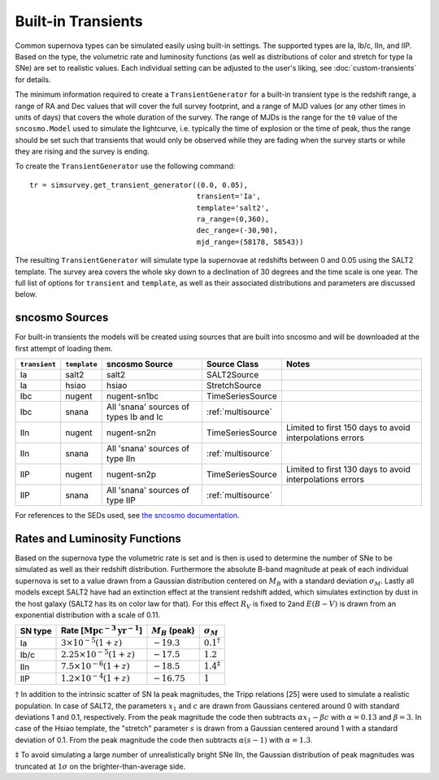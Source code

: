 *******************
Built-in Transients
*******************

Common supernova types can be simulated easily using built-in
settings.  The supported types are Ia, Ib/c, IIn, and IIP. Based on
the type, the volumetric rate and luminosity functions (as well as
distributions of color and stretch for type Ia SNe) are set to
realistic values. Each individual setting can be adjusted to the
user's liking, see :doc:`custom-transients` for details.

The minimum information required to create a ``TransientGenerator``
for a built-in transient type is the redshift range, a range of RA and
Dec values that will cover the full survey footprint, and a range of
MJD values (or any other times in units of days) that covers the whole
duration of the survey. The range of MJDs is the range for the ``t0``
value of the ``sncosmo.Model`` used to simulate the lightcurve,
i.e. typically the time of explosion or the time of peak, thus the
range should be set such that transients that would only be observed
while they are fading when the survey starts or while they are rising
and the survey is ending.

To create the ``TransientGenerator`` use the following command:

::
   
    tr = simsurvey.get_transient_generator((0.0, 0.05),
                                           transient='Ia',
                                           template='salt2',
					   ra_range=(0,360),
					   dec_range=(-30,90),
                                           mjd_range=(58178, 58543))

The resulting ``TransientGenerator`` will simulate type Ia supernovae
at redshifts between 0 and 0.05 using the SALT2 template. The survey
area covers the whole sky down to a declination of 30 degrees and the
time scale is one year. The full list of options for ``transient`` and
``template``, as well as their associated distributions and parameters
are discussed below.

sncosmo Sources
===============

For built-in transients the models will be created using sources that
are built into sncosmo and will be downloaded at the first attempt of
loading them.

+---------------+--------------+---------------------+--------------------+--------------------------------+
| ``transient`` | ``template`` | sncosmo Source      | Source Class       | Notes                          |
+===============+==============+=====================+====================+================================+
| Ia            | salt2        | salt2               | SALT2Source        |                                |
+---------------+--------------+---------------------+--------------------+--------------------------------+
| Ia            | hsiao        | hsiao               | StretchSource      |                                |
+---------------+--------------+---------------------+--------------------+--------------------------------+
| Ibc           | nugent       | nugent-sn1bc        | TimeSeriesSource   |                                |
+---------------+--------------+---------------------+--------------------+--------------------------------+
| Ibc           | snana        | All 'snana' sources | :ref:`multisource` |                                |
|               |              | of types Ib and Ic  |                    |                                |
+---------------+--------------+---------------------+--------------------+--------------------------------+
| IIn           | nugent       | nugent-sn2n         | TimeSeriesSource   | Limited to first 150 days      |
|               |              |                     |                    | to avoid interpolations errors |
+---------------+--------------+---------------------+--------------------+--------------------------------+
| IIn           | snana        | All 'snana' sources | :ref:`multisource` |                                |
|               |              | of type IIn         |                    |                                |
+---------------+--------------+---------------------+--------------------+--------------------------------+
| IIP           | nugent       | nugent-sn2p         | TimeSeriesSource   | Limited to first 130 days      |
|               |              |                     |                    | to avoid interpolations errors |
+---------------+--------------+---------------------+--------------------+--------------------------------+
| IIP           | snana        | All 'snana' sources | :ref:`multisource` |                                |
|               |              | of type IIP         |                    |                                |
+---------------+--------------+---------------------+--------------------+--------------------------------+

For references to the SEDs used, see `the sncosmo documentation
<https://sncosmo.readthedocs.io/en/latest/source-list.html>`_.


Rates and Luminosity Functions
==============================

Based on the supernova type the volumetric rate is set and is then is
used to determine the number of SNe to be simulated as well as their
redshift distribution. Furthermore the absolute B-band magnitude at
peak of each individual supernova is set to a value drawn from a
Gaussian distribution centered on :math:`M_B` with a standard
deviation :math:`\sigma_M`. Lastly all models except SALT2 have had an
extinction effect at the transient redshift added, which simulates
extinction by dust in the host galaxy (SALT2 has its on color law for
that). For this effect :math:`R_V` is fixed to 2and :math:`E(B-V)` is
drawn from an exponential distribution with a scale of 0.11.

+---------+--------------------------------------------------+--------------------+----------------------+
| SN type | Rate [:math:`\textrm{Mpc}^{-3}\textrm{yr}^{-1}`] | :math:`M_B` (peak) | :math:`\sigma_M`     |
+=========+==================================================+====================+======================+
| Ia      | :math:`3 \times 10^{-5} (1+z)`                   | :math:`-19.3`      | :math:`0.1^\dagger`  |
+---------+--------------------------------------------------+--------------------+----------------------+
| Ib/c    | :math:`2.25 \times 10^{-5} (1+z)`                | :math:`-17.5`      | :math:`1.2`          |
+---------+--------------------------------------------------+--------------------+----------------------+
| IIn     | :math:`7.5 \times 10^{-6} (1+z)`                 | :math:`-18.5`      | :math:`1.4^\ddagger` |
+---------+--------------------------------------------------+--------------------+----------------------+
| IIP     | :math:`1.2 \times 10^{-4} (1+z)`                 | :math:`-16.75`     | :math:`1`            |
+---------+--------------------------------------------------+--------------------+----------------------+

:math:`\dagger` In addition to the intrinsic scatter of SN Ia peak
magnitudes, the Tripp relations [25] were used to simulate a realistic
population. In case of SALT2, the parameters :math:`x_1` and :math:`c`
are drawn from Gaussians centered around 0 with standard deviations 1
and 0.1, respectively. From the peak magnitude the code then subtracts
:math:`\alpha x_1 - \beta c` with :math:`\alpha=0.13` and
:math:`\beta=3`. In case of the Hsiao template, the "stretch" parameter
:math:`s` is drawn from a Gaussian centered around 1 with a standard
deviation of 0.1. From the peak magnitude the code then subtracts
:math:`\alpha (s-1)` with :math:`\alpha=1.3`.

:math:`\ddagger` To avoid simulating a large number of unrealistically
bright SNe IIn, the Gaussian distribution of peak magnitudes was
truncated at :math:`1\sigma` on the brighter-than-average side.
